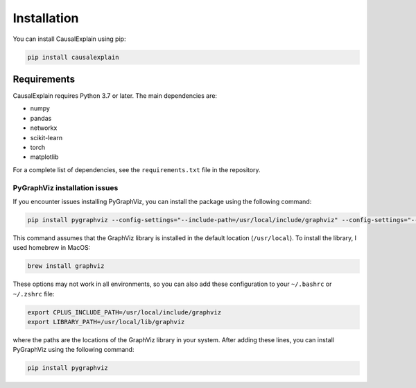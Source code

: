 Installation
============

You can install CausalExplain using pip:

.. code-block:: bash

   pip install causalexplain

Requirements
-----------

CausalExplain requires Python 3.7 or later. The main dependencies are:

* numpy
* pandas
* networkx
* scikit-learn
* torch
* matplotlib

For a complete list of dependencies, see the ``requirements.txt`` file in the repository.

PyGraphViz installation issues
^^^^^^^^^^^^^^^^^^^^^^^^^^^^^^

If you encounter issues installing PyGraphViz, you can install the package using the
following command:

.. code-block:: bash

   pip install pygraphviz --config-settings="--include-path=/usr/local/include/graphviz" --config-settings="--library-path=/usr/local/lib/graphviz/"

This command assumes that the GraphViz library is installed in the default location
(``/usr/local``). To install the library, I used homebrew in MacOS:

.. code-block:: bash

   brew install graphviz

These options may not work in all environments, so you can also add these configuration
to your ``~/.bashrc`` or ``~/.zshrc`` file:

.. code-block:: bash

   export CPLUS_INCLUDE_PATH=/usr/local/include/graphviz
   export LIBRARY_PATH=/usr/local/lib/graphviz

where the paths are the locations of the GraphViz library in your system. After adding
these lines, you can install PyGraphViz using the following command:

.. code-block:: bash

   pip install pygraphviz

